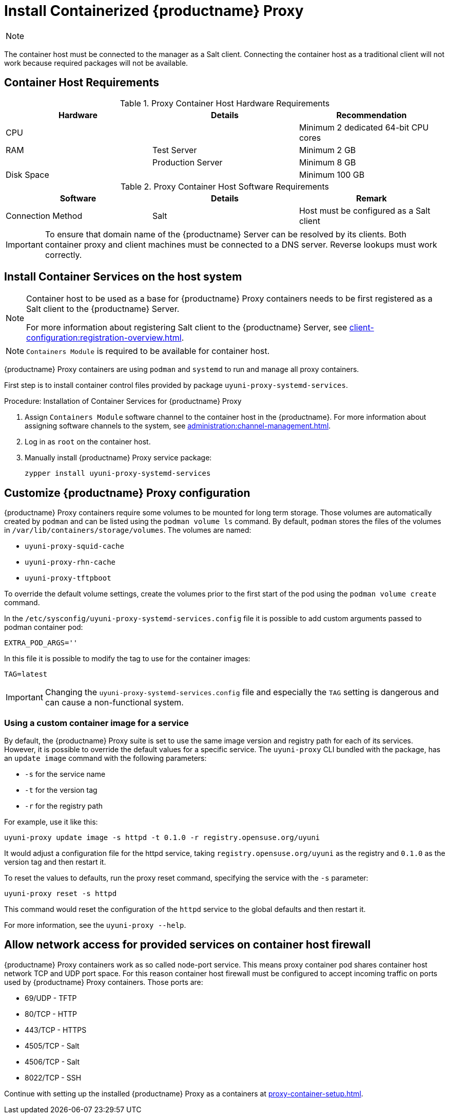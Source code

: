 [[installation-proxy-containers]]
= Install Containerized {productname} Proxy

[NOTE]
====
ifeval::[{uyuni-content} == true]
Only {opensuse} Leap 15.3 and newer are supported to be used as container host for {productname} Proxy containers.
endif::[]

ifeval::[{suma-content} == true]
Only {sles} 15 SP3 and newer are supported to be used as container host for {productname} Proxy containers.
endif::[]
====

The container host must be connected to the manager as a Salt client.
Connecting the container host as a traditional client will not work because required packages will not be available.



[[installation-proxy-containers-requirements]]
== Container Host Requirements

.Proxy Container Host Hardware Requirements
[cols="3*", options="header"]
|===
| Hardware
| Details
| Recommendation

| CPU
|
| Minimum 2 dedicated 64-bit CPU cores

| RAM
| Test Server
| Minimum 2{nbsp}GB

|
| Production Server
| Minimum 8{nbsp}GB

| Disk Space
|
| Minimum 100{nbsp}GB
|===

.Proxy Container Host Software Requirements
[cols="3*", options="header"]
|===
| Software
| Details
| Remark

| Connection Method
| Salt
| Host must be configured as a Salt client
|===

[IMPORTANT]
====
To ensure that domain name of the {productname} Server can be resolved by its clients.
Both container proxy and client machines must be connected to a DNS server.
Reverse lookups must work correctly.
====



[[installation-proxy-containers-services]]
== Install Container Services on the host system

[NOTE]
====
Container host to be used as a base for {productname} Proxy containers needs to be first registered as a Salt client to the {productname} Server.

For more information about registering Salt client to the {productname} Server, see xref:client-configuration:registration-overview.adoc[].
====

[NOTE]
====
[literal]``Containers Module`` is required to be available for container host.
====

{productname} Proxy containers are using [literal]``podman`` and [literal]``systemd`` to run and manage all proxy containers.

First step is to install container control files provided by package [literal]``uyuni-proxy-systemd-services``.


[[proc-installation-proxy-containers-services]]
.Procedure: Installation of Container Services for {productname} Proxy

. Assign [literal]``Containers Module`` software channel to the container host in the {productname}.
For more information about assigning software channels to the system, see xref:administration:channel-management.adoc[].

. Log in as `root` on the container host.

. Manually install {productname} Proxy service package:
+

----
zypper install uyuni-proxy-systemd-services
----



[[installation-proxy-containers-customize-config]]
== Customize {productname} Proxy configuration

{productname} Proxy containers require some volumes to be mounted for long term storage.
Those volumes are automatically created by [literal]``podman`` and can be listed using the [command]``podman volume ls`` command.
By default, [literal]``podman`` stores the files of the volumes in [path]``/var/lib/containers/storage/volumes``.
The volumes are named:

- [path]``uyuni-proxy-squid-cache``
- [path]``uyuni-proxy-rhn-cache``
- [path]``uyuni-proxy-tftpboot``

To override the default volume settings, create the volumes prior to the first start of the pod using the [literal]``podman volume create`` command.

In the [path]``/etc/sysconfig/uyuni-proxy-systemd-services.config`` file it is possible to add custom arguments passed to podman container pod:

----
EXTRA_POD_ARGS=''
----

In this file it is possible to modify the tag to use for the container images:

----
TAG=latest
----

[IMPORTANT]
====
Changing the [path]``uyuni-proxy-systemd-services.config`` file and especially the [literal]``TAG`` setting is dangerous and can cause a non-functional system.
====



=== Using a custom container image for a service

By default, the {productname} Proxy suite is set to use the same image version and registry path for each of its services.
However, it is possible to override the default values for a specific service.
The [literal]``uyuni-proxy`` CLI bundled with the package, has an [command]``update image`` command  with the following parameters:

- [literal]``-s`` for the service name
- [literal]``-t`` for the version tag
- [literal]``-r`` for the registry path

For example, use it like this:

----
uyuni-proxy update image -s httpd -t 0.1.0 -r registry.opensuse.org/uyuni
----

It would adjust a configuration file for the httpd service, taking [path]``registry.opensuse.org/uyuni`` as the registry and [literal]``0.1.0`` as the version tag and then restart it.

To reset the values to defaults, run the proxy reset command, specifying the service with the [literal]``-s`` parameter:

----
uyuni-proxy reset -s httpd
----

This command would reset the configuration of the [literal]``httpd`` service to the global defaults and then restart it.

For more information, see the [literal]``uyuni-proxy --help``.



[[installation-proxy-containers-firewall-rules]]
== Allow network access for provided services on container host firewall

{productname} Proxy containers work as so called node-port service.
This means proxy container pod shares container host network TCP and UDP port space.
For this reason container host firewall must be configured to accept incoming traffic on ports used by {productname} Proxy containers.
Those ports are:

- 69/UDP - TFTP
- 80/TCP - HTTP
- 443/TCP - HTTPS
- 4505/TCP - Salt
- 4506/TCP - Salt
- 8022/TCP - SSH

Continue with setting up the installed {productname} Proxy as a containers at xref:proxy-container-setup.adoc[].
